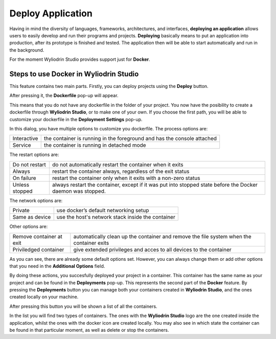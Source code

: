 Deploy Application
======================

Having in mind the diversity of languages, frameworks, architectures, and interfaces, **deploying an application** allows users to easily
develop and run their programs and projects. **Deploying** basically means to put an application into production, after its prototype is finished and tested.
The application then will be able to start automatically and run in the background.

For the moment Wyliodrin Studio provides support just for **Docker**.
 

Steps to use Docker in Wyliodrin Studio
***************************************
This feature contains two main parts. Firstly, you can deploy projects using the **Deploy** button. 


.. image:: images/deployButton.png
	:align: center

After pressing it, the **Dockerfile** pop-up will appear.

.. image:: images/dockerfilePopup.png
	:align: center

This means that you do not have any dockerfile in the folder of your project. You now have the posibility to create a dockerfile through **Wyliodrin Studio**,
or to make one of your own. If you choose the first path, you will be able to customize your dockerfile in the **Deployment Settings** pop-up.

.. image:: images/dockerSettingsPopup.png
	:align: center

In this dialog, you have multiple options to customize you dockerfile.
The process options are: 

.. list-table::

	* - Interactive
	  - the container is running in the foreground and has the console attached
	* - Service
	  - the container is running in detached mode


The restart options are:

.. list-table::

	* - Do not restart
	  - do not automatically restart the container when it exits
	* - Always
	  - restart the container always, regardless of the exit status
	* - On failure
	  - restart the container only when it exits with a non-zero status
	* - Unless stopped
	  - always restart the container, except if it was put into stopped state before the Docker daemon was stopped.


The network options are:

.. list-table::

	* - Private
	  - use docker’s default networking setup
	* - Same as device
	  - use the host's network stack inside the container


Other options are:

.. list-table::

	* - Remove container at exit
	  - automatically clean up the container and remove the file system when the container exits
	* - Priviledged container
	  - give extended privileges and acces to all devices to the container


As you can see, there are already some default options set. However, you can always change them or add other options that you need in the **Additional Options** field.


By doing these actions, you succesfully deployed your project in a container. This container has the same name as your project and can be found in the **Deployments**
pop-up. This represents the second part of the **Docker** feature. By pressing the **Deployments** button you can manage both your containers created
in **Wyliodrin Studio**, and the ones created locally on your machine. 

.. image:: images/deploymentsButton.png
	:align: center

After pressing this button you will be shown a list of all the containers.

.. image:: images/deploymentsPopup.png
	:align: center

In the list you will find two types of containers. The ones with the **Wyliodrin Studio** logo are the one created inside the application, whilst
the ones with the docker icon are created locally. You may also see in which state the container can be found in that particular moment, as well as delete or 
stop the containers.




